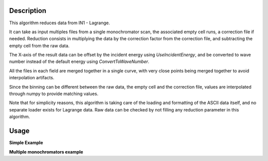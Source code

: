.. algorithm::

.. summary::

.. relatedalgorithms::

.. properties::


Description
-----------
This algorithm reduces data from IN1 - Lagrange.

It can take as input multiples files from a single monochromator scan, the associated empty cell runs, a correction file
if needed. Reduction consists in multiplying the data by the correction factor from the correction file, and subtracting
the empty cell from the raw data.

The X-axis of the result data can be offset by the incident energy using `UseIncidentEnergy`, and be converted to wave
number instead of the default energy using `ConvertToWaveNumber`.

All the files in each field are merged together in a single curve, with very close points being merged together to avoid
interpolation artifacts.

Since the binning can be different between the raw data, the empty cell and the correction file, values are interpolated
through numpy to provide matching values.

Note that for simplicity reasons, this algorithm is taking care of the loading and formatting of the ASCII data itself,
and no separate loader exists for Lagrange data. Raw data can be checked by not filling any reduction parameter in this
algorithm.


Usage
-----

**Simple Example**

.. testcode:: ExSimpleILLLagrange

    # full correction of a single monochromator scan, with multiple files
    result = ILLLagrange(SampleRuns='012869:012871',
                         ContainerRuns='012882:012884',
                         CorrectionFile='correction-water-cu220-2020.txt',
                         UseIncidentEnergy=False,
                         ConvertToWaveNumber=False)


**Multiple monochromators example**

.. testcode:: ExMultipleMonoILLLagrange

    # complete reduction example for an entire experiment

    # when reducing a scan spanning multiple monochromators, one needs to reduce each scan separately and then merge
    # them together at the end

    # import mantid algorithms
    from mantid.simpleapi import *

    # setting search directory for data
    config.appendDataSearchDir("/path/to/data")

    # setting data grouped by monochromator
    samples = {"Cu220": 'raw_cu220_0, raw_cu220_1',
               "Si111": 'raw_si111_0',
               "Si311": 'raw_si311_0'}

    # empty cell files
    ec = {"Cu220": 'ec_cu220_0, ec_cu220_1',
          "Si111": 'ec_si111_0',
          "Si311": 'ec_si311_0'}

    # correction files
    corr = {"Cu220": "correction-factor-Cu220.txt",
            "Si111": "correction-factor-Si111.txt",
            "Si311": "correction_factor-Si311.txt"}

    # treating data for each monochromator
    for mono in samples.keys():
        ILLLagrange(SampleRuns=samples[mono],
                    ContainerRuns=ec[mono],
                    CorrectionFile=corr[mono],
                    OutputWorkspace=mono,
                    UseIncidentEnergy=False,
                    ConvertToWaveNumber=False)

    # stitching the results
    Stitch(InputWorkspaces=",".join(samples.keys()), ReferenceWorkspace='Si311', OutputWorkspace="stitched")

    # plotting all results
    plotSpectrum(workspaces=list(samples.keys()) + ['stitched'], indices=0)

.. categories::

.. sourcelink::
